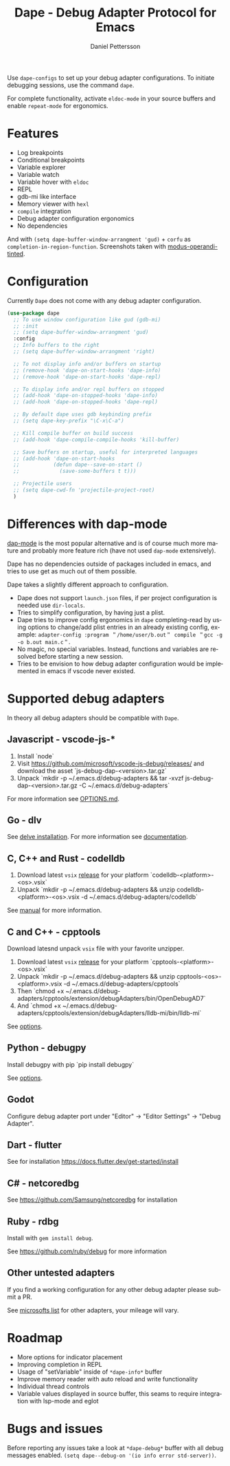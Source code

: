 #+title: Dape - Debug Adapter Protocol for Emacs
#+author: Daniel Pettersson
#+property: header-args    :results silent
#+language: en

#+html: <a href="https://elpa.gnu.org/packages/dape.html"><img alt="GNU ELPA" src="https://elpa.gnu.org/packages/dape.svg"/></a>

Use ~dape-configs~ to set up your debug adapter configurations.
To initiate debugging sessions, use the command ~dape~.

For complete functionality, activate ~eldoc-mode~ in your source buffers and enable ~repeat-mode~ for ergonomics.

* Features
+ Log breakpoints
+ Conditional breakpoints
+ Variable explorer
+ Variable watch
+ Variable hover with ~eldoc~
+ REPL
+ gdb-mi like interface
+ Memory viewer with ~hexl~
+ ~compile~ integration
+ Debug adapter configuration ergonomics
+ No dependencies

[[https://raw.githubusercontent.com/svaante/dape/resources/c-light-left.png]]
And with ~(setq dape-buffer-window-arrangment 'gud)~ + ~corfu~ as ~completion-in-region-function~.
[[https://raw.githubusercontent.com/svaante/dape/resources/js-light-gud.png]]
Screenshots taken with [[https://git.sr.ht/~protesilaos/modus-themes][modus-operandi-tinted]].

* Configuration
Currently =Dape= does not come with any debug adapter configuration.

#+begin_src emacs-lisp
  (use-package dape
    ;; To use window configuration like gud (gdb-mi)
    ;; :init
    ;; (setq dape-buffer-window-arrangment 'gud)
    :config
    ;; Info buffers to the right
    ;; (setq dape-buffer-window-arrangment 'right)

    ;; To not display info and/or buffers on startup
    ;; (remove-hook 'dape-on-start-hooks 'dape-info)
    ;; (remove-hook 'dape-on-start-hooks 'dape-repl)

    ;; To display info and/or repl buffers on stopped
    ;; (add-hook 'dape-on-stopped-hooks 'dape-info)
    ;; (add-hook 'dape-on-stopped-hooks 'dape-repl)

    ;; By default dape uses gdb keybinding prefix
    ;; (setq dape-key-prefix "\C-x\C-a")

    ;; Kill compile buffer on build success
    ;; (add-hook 'dape-compile-compile-hooks 'kill-buffer)

    ;; Save buffers on startup, useful for interpreted languages
    ;; (add-hook 'dape-on-start-hooks
    ;;           (defun dape--save-on-start ()
    ;;             (save-some-buffers t t)))

    ;; Projectile users
    ;; (setq dape-cwd-fn 'projectile-project-root)
    )
#+end_src

* Differences with dap-mode
[[https://github.com/emacs-lsp/dap-mode][dap-mode]] is the most popular alternative and is of course much more mature and probably more feature rich (have not used ~dap-mode~ extensively).

Dape has no dependencies outside of packages included in emacs, and tries to use get as much out of them possible.

Dape takes a slightly different approach to configuration.
+ Dape does not support ~launch.json~ files, if per project configuration is needed use ~dir-locals~.
+ Tries to simplify configuration, by having just a plist.
+ Dape tries to improve config ergonomics in ~dape~ completing-read by using options to change/add plist entries in an already existing config, example: ~adapter-config :program ＂/home/user/b.out＂ compile ＂gcc -g -o b.out main.c＂~.
+ No magic, no special variables. Instead, functions and variables are resolved before starting a new session.
+ Tries to be envision to how debug adapter configuration would be implemented in emacs if vscode never existed.

* Supported debug adapters
In theory all debug adapters should be compatible with =Dape=.

** Javascript - vscode-js-*
1. Install `node`
2. Visit https://github.com/microsoft/vscode-js-debug/releases/ and download the asset `js-debug-dap-<version>.tar.gz`
3. Unpack `mkdir -p ~/.emacs.d/debug-adapters && tar -xvzf js-debug-dap-<version>.tar.gz -C ~/.emacs.d/debug-adapters`

For more information see [[https://github.com/microsoft/vscode-js-debug/blob/main/OPTIONS.md][OPTIONS.md]].

** Go - dlv
See [[https://github.com/go-delve/delve/tree/master/Documentation/installation][delve installation]].
For more information see [[https://github.com/go-delve/delve/blob/master/Documentation/usage/dlv_dap.md][documentation]].

** C, C++ and Rust - codelldb
1. Download latest ~vsix~ [[https://github.com/vadimcn/codelldb/releases][release]] for your platform `codelldb-<platform>-<os>.vsix`
2. Unpack `mkdir -p ~/.emacs.d/debug-adapters && unzip codelldb-<platform>-<os>.vsix -d ~/.emacs.d/debug-adapters/codelldb`

See [[https://github.com/vadimcn/codelldb/blob/v1.10.0/MANUAL.md][manual]] for more information.

** C and C++ - cpptools
Download latesnd unpack ~vsix~ file with your favorite unzipper.

1. Download latest ~vsix~ [[https://github.com/microsoft/vscode-cpptools/releases][release]] for your platform `cpptools-<platform>-<os>.vsix`
2. Unpack `mkdir -p ~/.emacs.d/debug-adapters && unzip cpptools-<os>-<platform>.vsix -d ~/.emacs.d/debug-adapters/cpptools`
3. Then `chmod +x ~/.emacs.d/debug-adapters/cpptools/extension/debugAdapters/bin/OpenDebugAD7`
4. And `chmod +x ~/.emacs.d/debug-adapters/cpptools/extension/debugAdapters/lldb-mi/bin/lldb-mi`

See [[https://code.visualstudio.com/docs/cpp/launch-json-reference][options]].

** Python - debugpy
Install debugpy with pip `pip install debugpy`

See [[https://github.com/microsoft/debugpy/wiki/Debug-configuration-settings][options]].

** Godot
Configure debug adapter port under "Editor" -> "Editor Settings" -> "Debug Adapter".

** Dart - flutter
See for installation https://docs.flutter.dev/get-started/install

** C# - netcoredbg
See https://github.com/Samsung/netcoredbg for installation

** Ruby - rdbg
Install with ~gem install debug~.

See https://github.com/ruby/debug for more information

** Other untested adapters
If you find a working configuration for any other debug adapter please submit a PR.

See [[https://microsoft.github.io/debug-adapter-protocol/implementors/adapters/][microsofts list]] for other adapters, your mileage will vary.

* Roadmap
+ More options for indicator placement
+ Improving completion in REPL
+ Usage of "setVariable" inside of ~*dape-info*~ buffer
+ Improve memory reader with auto reload and write functionality
+ Individual thread controls
+ Variable values displayed in source buffer, this seams to require integration with lsp-mode and eglot

* Bugs and issues
Before reporting any issues take a look at ~*dape-debug*~ buffer with all debug messages enabled.
~(setq dape--debug-on '(io info error std-server))~.
